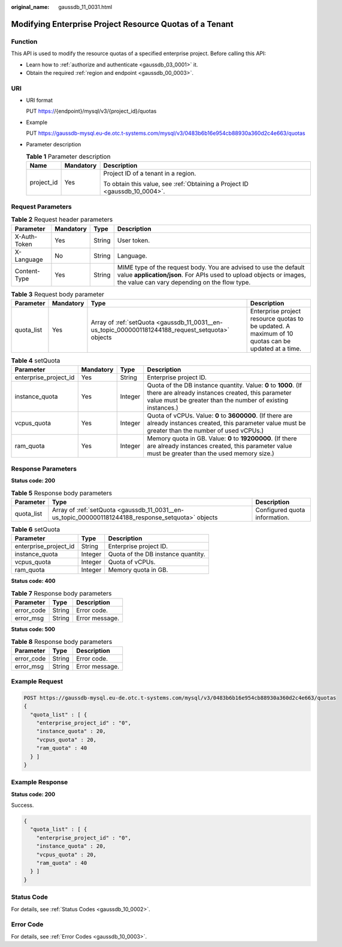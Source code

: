 :original_name: gaussdb_11_0031.html

.. _gaussdb_11_0031:

Modifying Enterprise Project Resource Quotas of a Tenant
========================================================

Function
--------

This API is used to modify the resource quotas of a specified enterprise project. Before calling this API:

-  Learn how to :ref:`authorize and authenticate <gaussdb_03_0001>` it.
-  Obtain the required :ref:`region and endpoint <gaussdb_00_0003>`.

URI
---

-  URI format

   PUT https://{endpoint}/mysql/v3/{project_id}/quotas

-  Example

   PUT https://gaussdb-mysql.eu-de.otc.t-systems.com/mysql/v3/0483b6b16e954cb88930a360d2c4e663/quotas

-  Parameter description

   .. table:: **Table 1** Parameter description

      +-----------------------+-----------------------+----------------------------------------------------------------------------+
      | Name                  | Mandatory             | Description                                                                |
      +=======================+=======================+============================================================================+
      | project_id            | Yes                   | Project ID of a tenant in a region.                                        |
      |                       |                       |                                                                            |
      |                       |                       | To obtain this value, see :ref:`Obtaining a Project ID <gaussdb_10_0004>`. |
      +-----------------------+-----------------------+----------------------------------------------------------------------------+

Request Parameters
------------------

.. table:: **Table 2** Request header parameters

   +--------------+-----------+--------+-----------------------------------------------------------------------------------------------------------------------------------------------------------------------------------------+
   | Parameter    | Mandatory | Type   | Description                                                                                                                                                                             |
   +==============+===========+========+=========================================================================================================================================================================================+
   | X-Auth-Token | Yes       | String | User token.                                                                                                                                                                             |
   +--------------+-----------+--------+-----------------------------------------------------------------------------------------------------------------------------------------------------------------------------------------+
   | X-Language   | No        | String | Language.                                                                                                                                                                               |
   +--------------+-----------+--------+-----------------------------------------------------------------------------------------------------------------------------------------------------------------------------------------+
   | Content-Type | Yes       | String | MIME type of the request body. You are advised to use the default value **application/json**. For APIs used to upload objects or images, the value can vary depending on the flow type. |
   +--------------+-----------+--------+-----------------------------------------------------------------------------------------------------------------------------------------------------------------------------------------+

.. table:: **Table 3** Request body parameter

   +------------+-----------+---------------------------------------------------------------------------------------------------+----------------------------------------------------------------------------------------------------+
   | Parameter  | Mandatory | Type                                                                                              | Description                                                                                        |
   +============+===========+===================================================================================================+====================================================================================================+
   | quota_list | Yes       | Array of :ref:`setQuota <gaussdb_11_0031__en-us_topic_0000001181244188_request_setquota>` objects | Enterprise project resource quotas to be updated. A maximum of 10 quotas can be updated at a time. |
   +------------+-----------+---------------------------------------------------------------------------------------------------+----------------------------------------------------------------------------------------------------+

.. _gaussdb_11_0031__en-us_topic_0000001181244188_request_setquota:

.. table:: **Table 4** setQuota

   +-----------------------+-----------+---------+------------------------------------------------------------------------------------------------------------------------------------------------------------------------------------+
   | Parameter             | Mandatory | Type    | Description                                                                                                                                                                        |
   +=======================+===========+=========+====================================================================================================================================================================================+
   | enterprise_project_id | Yes       | String  | Enterprise project ID.                                                                                                                                                             |
   +-----------------------+-----------+---------+------------------------------------------------------------------------------------------------------------------------------------------------------------------------------------+
   | instance_quota        | Yes       | Integer | Quota of the DB instance quantity. Value: **0** to **1000**. (If there are already instances created, this parameter value must be greater than the number of existing instances.) |
   +-----------------------+-----------+---------+------------------------------------------------------------------------------------------------------------------------------------------------------------------------------------+
   | vcpus_quota           | Yes       | Integer | Quota of vCPUs. Value: **0** to **3600000**. (If there are already instances created, this parameter value must be greater than the number of used vCPUs.)                         |
   +-----------------------+-----------+---------+------------------------------------------------------------------------------------------------------------------------------------------------------------------------------------+
   | ram_quota             | Yes       | Integer | Memory quota in GB. Value: **0** to **19200000**. (If there are already instances created, this parameter value must be greater than the used memory size.)                        |
   +-----------------------+-----------+---------+------------------------------------------------------------------------------------------------------------------------------------------------------------------------------------+

Response Parameters
-------------------

**Status code: 200**

.. table:: **Table 5** Response body parameters

   +------------+----------------------------------------------------------------------------------------------------+-------------------------------+
   | Parameter  | Type                                                                                               | Description                   |
   +============+====================================================================================================+===============================+
   | quota_list | Array of :ref:`setQuota <gaussdb_11_0031__en-us_topic_0000001181244188_response_setquota>` objects | Configured quota information. |
   +------------+----------------------------------------------------------------------------------------------------+-------------------------------+

.. _gaussdb_11_0031__en-us_topic_0000001181244188_response_setquota:

.. table:: **Table 6** setQuota

   ===================== ======= ==================================
   Parameter             Type    Description
   ===================== ======= ==================================
   enterprise_project_id String  Enterprise project ID.
   instance_quota        Integer Quota of the DB instance quantity.
   vcpus_quota           Integer Quota of vCPUs.
   ram_quota             Integer Memory quota in GB.
   ===================== ======= ==================================

**Status code: 400**

.. table:: **Table 7** Response body parameters

   ========== ====== ==============
   Parameter  Type   Description
   ========== ====== ==============
   error_code String Error code.
   error_msg  String Error message.
   ========== ====== ==============

**Status code: 500**

.. table:: **Table 8** Response body parameters

   ========== ====== ==============
   Parameter  Type   Description
   ========== ====== ==============
   error_code String Error code.
   error_msg  String Error message.
   ========== ====== ==============

Example Request
---------------

.. code-block:: text

   POST https://gaussdb-mysql.eu-de.otc.t-systems.com/mysql/v3/0483b6b16e954cb88930a360d2c4e663/quotas
   {
     "quota_list" : [ {
       "enterprise_project_id" : "0",
       "instance_quota" : 20,
       "vcpus_quota" : 20,
       "ram_quota" : 40
     } ]
   }

Example Response
----------------

**Status code: 200**

Success.

.. code-block::

   {
     "quota_list" : [ {
       "enterprise_project_id" : "0",
       "instance_quota" : 20,
       "vcpus_quota" : 20,
       "ram_quota" : 40
     } ]
   }

Status Code
-----------

For details, see :ref:`Status Codes <gaussdb_10_0002>`.

Error Code
----------

For details, see :ref:`Error Codes <gaussdb_10_0003>`.
